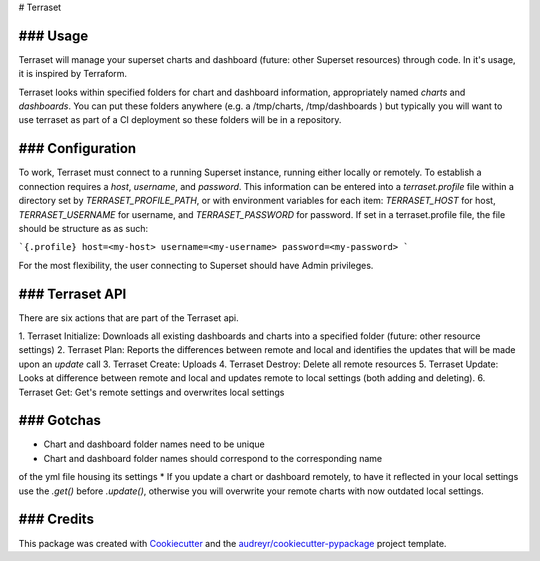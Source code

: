 # Terraset





### Usage
--------

Terraset will manage your superset charts and dashboard (future: other Superset
resources) through code.  In it's usage, it is inspired by Terraform.

Terraset looks within specified folders for chart and dashboard information, appropriately
named `charts` and `dashboards`.  You can put these folders anywhere (e.g. a /tmp/charts, /tmp/dashboards )
but typically you will want to use terraset as part of a CI deployment so these folders
will be in a repository.

### Configuration
-------------

To work, Terraset must connect to a running Superset instance, running either
locally or remotely.  To establish a connection requires a `host`, `username`,
and `password`.  This information can be entered into a `terraset.profile` file
within a directory set by `TERRASET_PROFILE_PATH`, or with environment variables
for each item: `TERRASET_HOST` for host, `TERRASET_USERNAME` for username, and
`TERRASET_PASSWORD` for password.  If set in a terraset.profile file, the file should
be structure as as such:

```{.profile}
host=<my-host>
username=<my-username>
password=<my-password>
```

For the most flexibility, the user connecting to Superset should
have Admin privileges.

### Terraset API
------------

There are six actions that are part of the Terraset api.

1. Terraset Initialize: Downloads all existing dashboards and charts into a
specified folder (future: other resource settings)
2. Terraset Plan: Reports the differences between remote and local and identifies
the updates that will be made upon an `update` call
3. Terraset Create: Uploads
4. Terraset Destroy: Delete all remote resources
5. Terraset Update: Looks at difference between remote and local and updates
remote to local settings (both adding and deleting).
6. Terraset Get: Get's remote settings and overwrites local settings

### Gotchas
-------
* Chart and dashboard folder names need to be unique
* Chart and dashboard folder names should correspond to the corresponding name
of the yml file housing its settings
* If you update a chart or dashboard remotely, to have it reflected in your local
settings use the `.get()` before `.update()`, otherwise you will overwrite your remote
charts with now outdated local settings.

### Credits
-------

This package was created with Cookiecutter_ and the `audreyr/cookiecutter-pypackage`_ project template.

.. _Cookiecutter: https://github.com/audreyr/cookiecutter
.. _`audreyr/cookiecutter-pypackage`: https://github.com/audreyr/cookiecutter-pypackage
